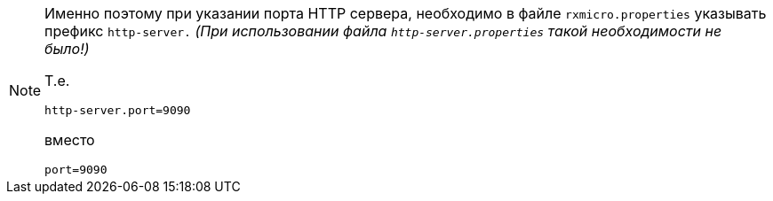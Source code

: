 [NOTE]
====
Именно поэтому при указании порта HTTP сервера, необходимо в файле `rxmicro.properties` указывать префикс `http-server.`
_(При использовании файла `http-server.properties` такой необходимости не было!)_

Т.е.

[source,properties]
----
http-server.port=9090
----

вместо

[source,properties]
----
port=9090
----
====